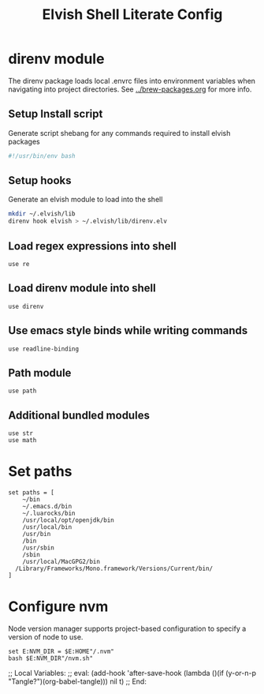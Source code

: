 #+title: Elvish Shell Literate Config
:CONFIG:
#+property: header-args:elvish :tangle rc.elv
#+property: header-args:bash :tangle install.sh
#+property: header-args :mkdirp yes :comments no
#+startup: indent
:END:

* direnv module

The direnv package loads local .envrc files into environment variables when
navigating into project directories. See [[../brew-packages.org]] for more info.

** Setup Install script

Generate script shebang for any commands required to install elvish packages

#+begin_src bash
#!/usr/bin/env bash
#+end_src

** Setup hooks

Generate an elvish module to load into the shell

#+begin_src bash
mkdir ~/.elvish/lib
direnv hook elvish > ~/.elvish/lib/direnv.elv
#+end_src

** Load regex expressions into shell

#+begin_src elvish
use re
#+end_src

** Load direnv module into shell

#+begin_src elvish
use direnv
#+end_src

** Use emacs style binds while writing commands

#+begin_src elvish
use readline-binding
#+end_src

** Path module

#+begin_src elvish
use path
#+end_src

** Additional bundled modules

#+begin_src elvish
use str
use math
#+end_src

* Set paths

#+begin_src elvish
set paths = [
	~/bin
	~/.emacs.d/bin
	~/.luarocks/bin
	/usr/local/opt/openjdk/bin
	/usr/local/bin
	/usr/bin
	/bin
	/usr/sbin
	/sbin
	/usr/local/MacGPG2/bin
  /Library/Frameworks/Mono.framework/Versions/Current/bin/
]
#+end_src


* Configure nvm

Node version manager supports project-based configuration to specify a version
of node to use.

#+begin_src elvish
set E:NVM_DIR = $E:HOME"/.nvm"
bash $E:NVM_DIR"/nvm.sh"
#+end_src

;; Local Variables:
;; eval: (add-hook 'after-save-hook (lambda ()(if (y-or-n-p "Tangle?")(org-babel-tangle))) nil t)
;; End:
